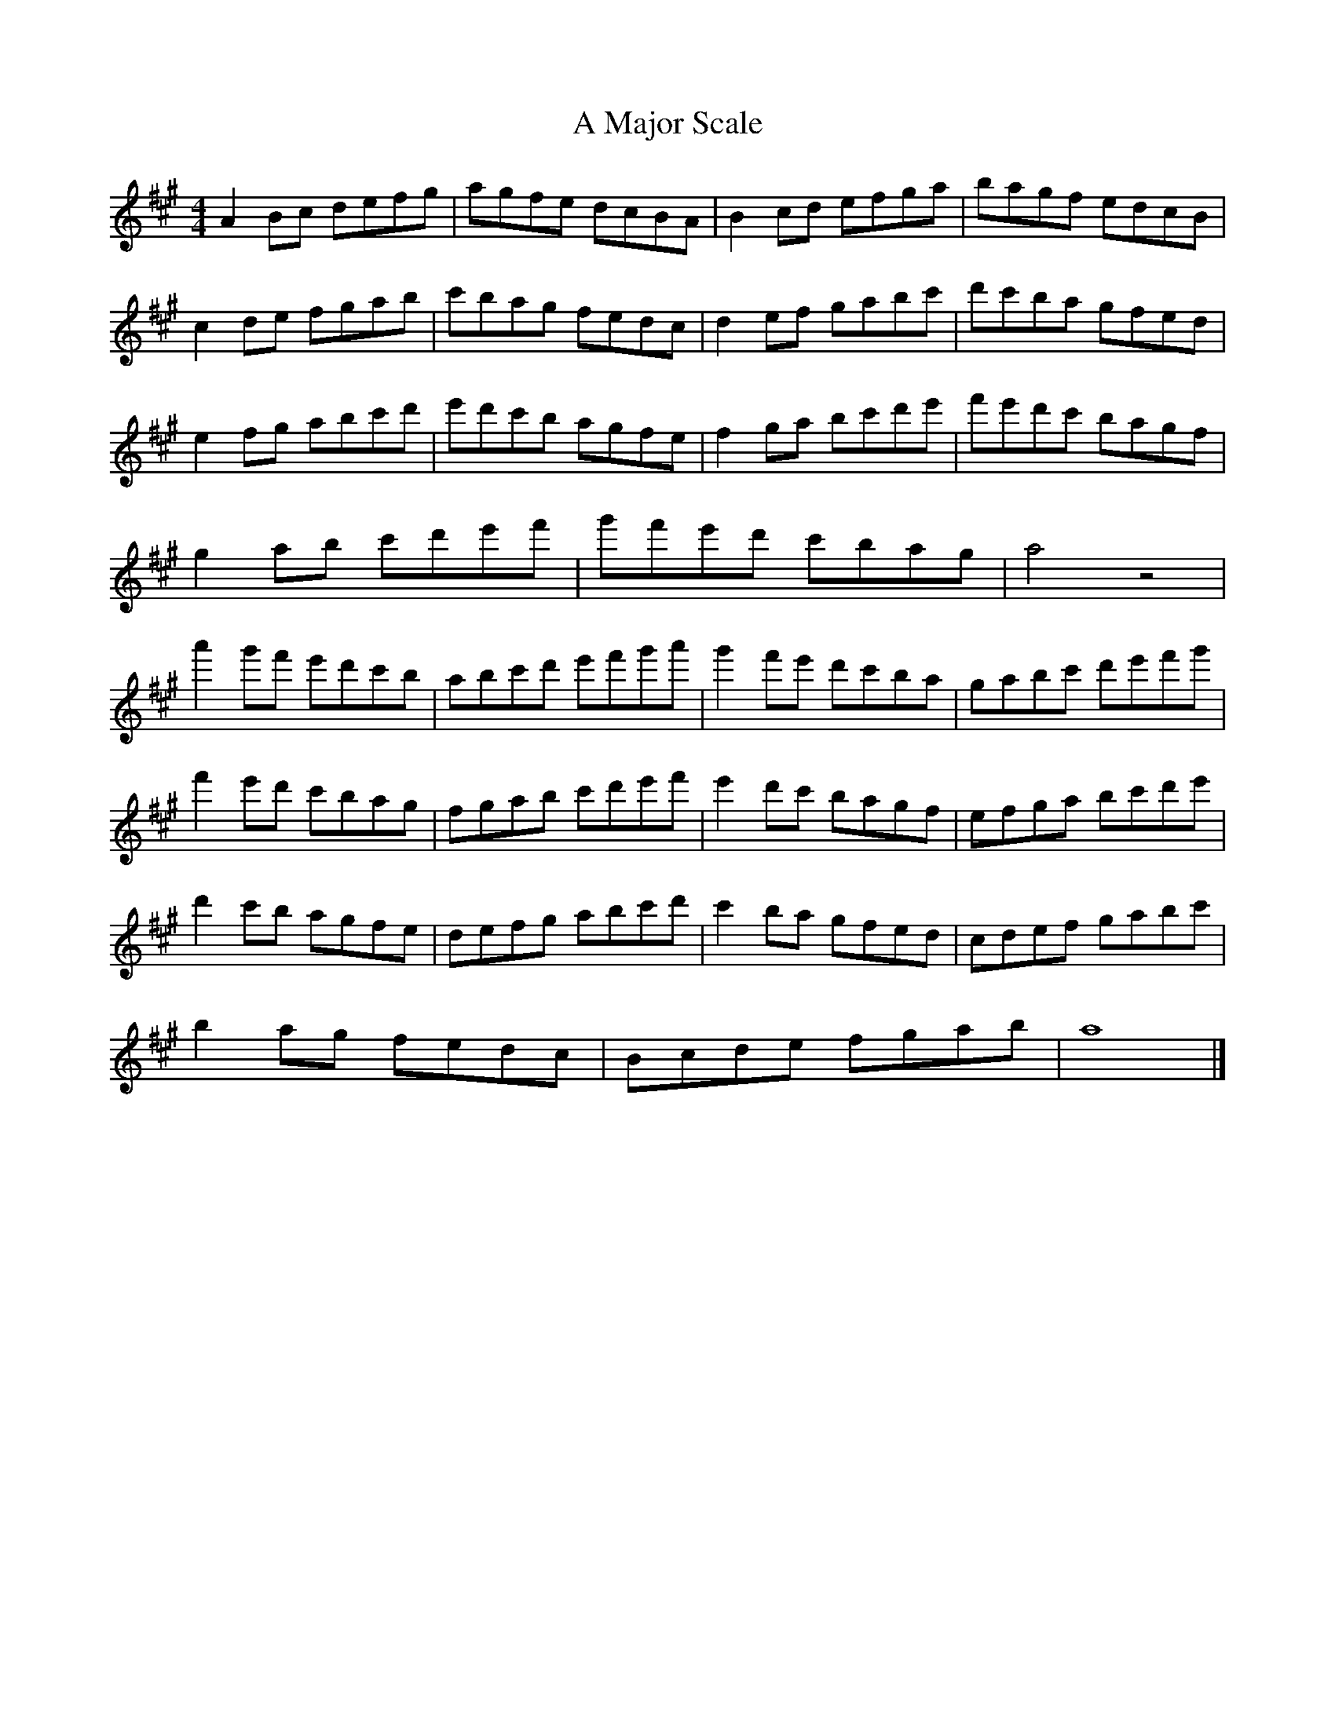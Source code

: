 X:1
T:A Major Scale
M:4/4
L:1/8
K:Amaj
A2Bc defg | agfe dcBA | B2cd efga | bagf edcB |
c2de fgab | c'bag fedc | d2ef gabc' | d'c'ba gfed |
e2fg abc'd' | e'd'c'b agfe | f2ga bc'd'e' | f'e'd'c' bagf |
g2ab c'd'e'f' | g'f'e'd' c'bag | a4 z4 |
a'2g'f' e'd'c'b| abc'd' e'f'g'a'| g'2f'e' d'c'ba | gabc' d'e'f'g' |
f'2e'd' c'bag | fgab c'd'e'f' | e'2d'c' bagf | efga bc'd'e' |
d'2c'b agfe | defg abc'd' | c'2ba gfed | cdef gabc' |
b2ag fedc | Bcde fgab | a8 |]

